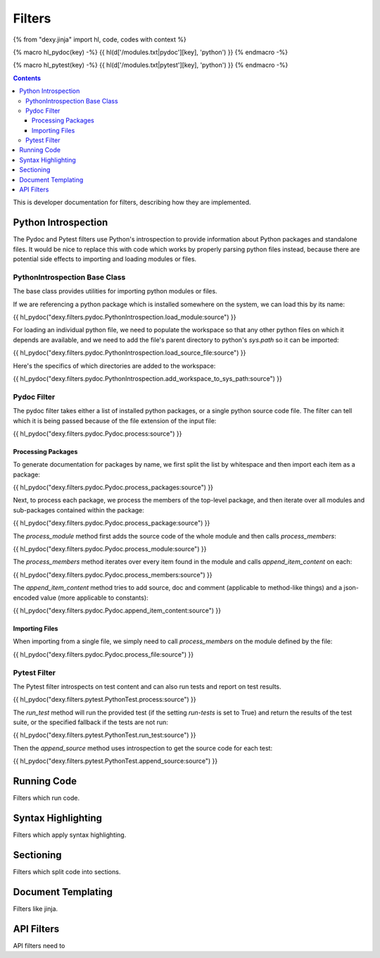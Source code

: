Filters
=======

{% from "dexy.jinja" import hl, code, codes with context %}

{% macro hl_pydoc(key) -%}
{{ hl(d['/modules.txt|pydoc'][key], 'python') }}
{% endmacro -%}

{% macro hl_pytest(key) -%}
{{ hl(d['/modules.txt|pytest'][key], 'python') }}
{% endmacro -%}

.. contents:: Contents
    :local:


This is developer documentation for filters, describing how they are implemented.


Python Introspection
--------------------

The Pydoc and Pytest filters use Python's introspection to provide information
about Python packages and standalone files. It would be nice to replace this
with code which works by properly parsing python files instead, because there
are potential side effects to importing and loading modules or files.

PythonIntrospection Base Class
..............................

The base class provides utilities for importing python modules or files.

If we are referencing a python package which is installed somewhere on the
system, we can load this by its name:

{{ hl_pydoc("dexy.filters.pydoc.PythonIntrospection.load_module:source") }}

For loading an individual python file, we need to populate the workspace so that any other python files on which it depends are available, and we need to add the file's parent directory to python's `sys.path` so it can be imported:

{{ hl_pydoc("dexy.filters.pydoc.PythonIntrospection.load_source_file:source") }}

Here's the specifics of which directories are added to the workspace:

{{ hl_pydoc("dexy.filters.pydoc.PythonIntrospection.add_workspace_to_sys_path:source") }}

Pydoc Filter
............

The pydoc filter takes either a list of installed python packages, or a single python source code file. The filter can tell which it is being passed because of the file extension of the input file:

{{ hl_pydoc("dexy.filters.pydoc.Pydoc.process:source") }}

Processing Packages
^^^^^^^^^^^^^^^^^^^

To generate documentation for packages by name, we first split the list by
whitespace and then import each item as a package:

{{ hl_pydoc("dexy.filters.pydoc.Pydoc.process_packages:source") }}

Next, to process each package, we process the members of the top-level package, and then iterate over all modules and sub-packages contained within the package:

{{ hl_pydoc("dexy.filters.pydoc.Pydoc.process_package:source") }}

The `process_module` method first adds the source code of the whole module and
then calls `process_members`:

{{ hl_pydoc("dexy.filters.pydoc.Pydoc.process_module:source") }}

The `process_members` method iterates over every item found in the module and calls `append_item_content` on each:

{{ hl_pydoc("dexy.filters.pydoc.Pydoc.process_members:source") }}

The `append_item_content` method tries to add source, doc and comment (applicable to method-like things) and a json-encoded value (more applicable to constants):

{{ hl_pydoc("dexy.filters.pydoc.Pydoc.append_item_content:source") }}

Importing Files
^^^^^^^^^^^^^^^

When importing from a single file, we simply need to call `process_members` on the module defined by the file:

{{ hl_pydoc("dexy.filters.pydoc.Pydoc.process_file:source") }}

Pytest Filter
.............

The Pytest filter introspects on test content and can also run tests and report on test results.

{{ hl_pydoc("dexy.filters.pytest.PythonTest.process:source") }}

The `run_test` method will run the provided test (if the setting `run-tests` is
set to True) and return the results of the test suite, or the specified
fallback if the tests are not run:

{{ hl_pydoc("dexy.filters.pytest.PythonTest.run_test:source") }}

Then the `append_source` method uses introspection to get the source code for each test:

{{ hl_pydoc("dexy.filters.pytest.PythonTest.append_source:source") }}


Running Code
------------

Filters which run code.

Syntax Highlighting
-------------------

Filters which apply syntax highlighting.

Sectioning
----------

Filters which split code into sections.

Document Templating
-------------------

Filters like jinja.

API Filters
-----------

API filters need to 
